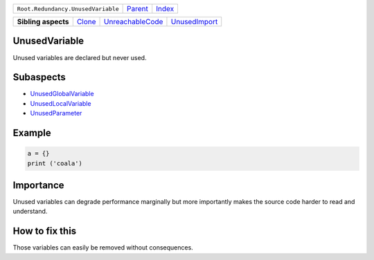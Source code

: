+------------------------------------+----------------------------+------------------------------------------------------------------+
| ``Root.Redundancy.UnusedVariable`` | `Parent <../README.rst>`_  | `Index <//github.com/coala/aspect-docs/blob/master/README.rst>`_ |
+------------------------------------+----------------------------+------------------------------------------------------------------+

+---------------------+--------------------------------+----------------------------------------------------+----------------------------------------------+
| **Sibling aspects** | `Clone <../Clone/README.rst>`_ | `UnreachableCode <../UnreachableCode/README.rst>`_ | `UnusedImport <../UnusedImport/README.rst>`_ |
+---------------------+--------------------------------+----------------------------------------------------+----------------------------------------------+

UnusedVariable
==============
Unused variables are declared but never used.

Subaspects
==========

* `UnusedGlobalVariable <UnusedGlobalVariable/README.rst>`_
* `UnusedLocalVariable <UnusedLocalVariable/README.rst>`_
* `UnusedParameter <UnusedParameter/README.rst>`_
Example
=======

.. code-block:: python

    a = {}
    print ('coala')


Importance
==========

Unused variables can degrade performance marginally but more importantly
makes the source code harder to read and understand.

How to fix this
==========

Those variables can easily be removed without consequences.


